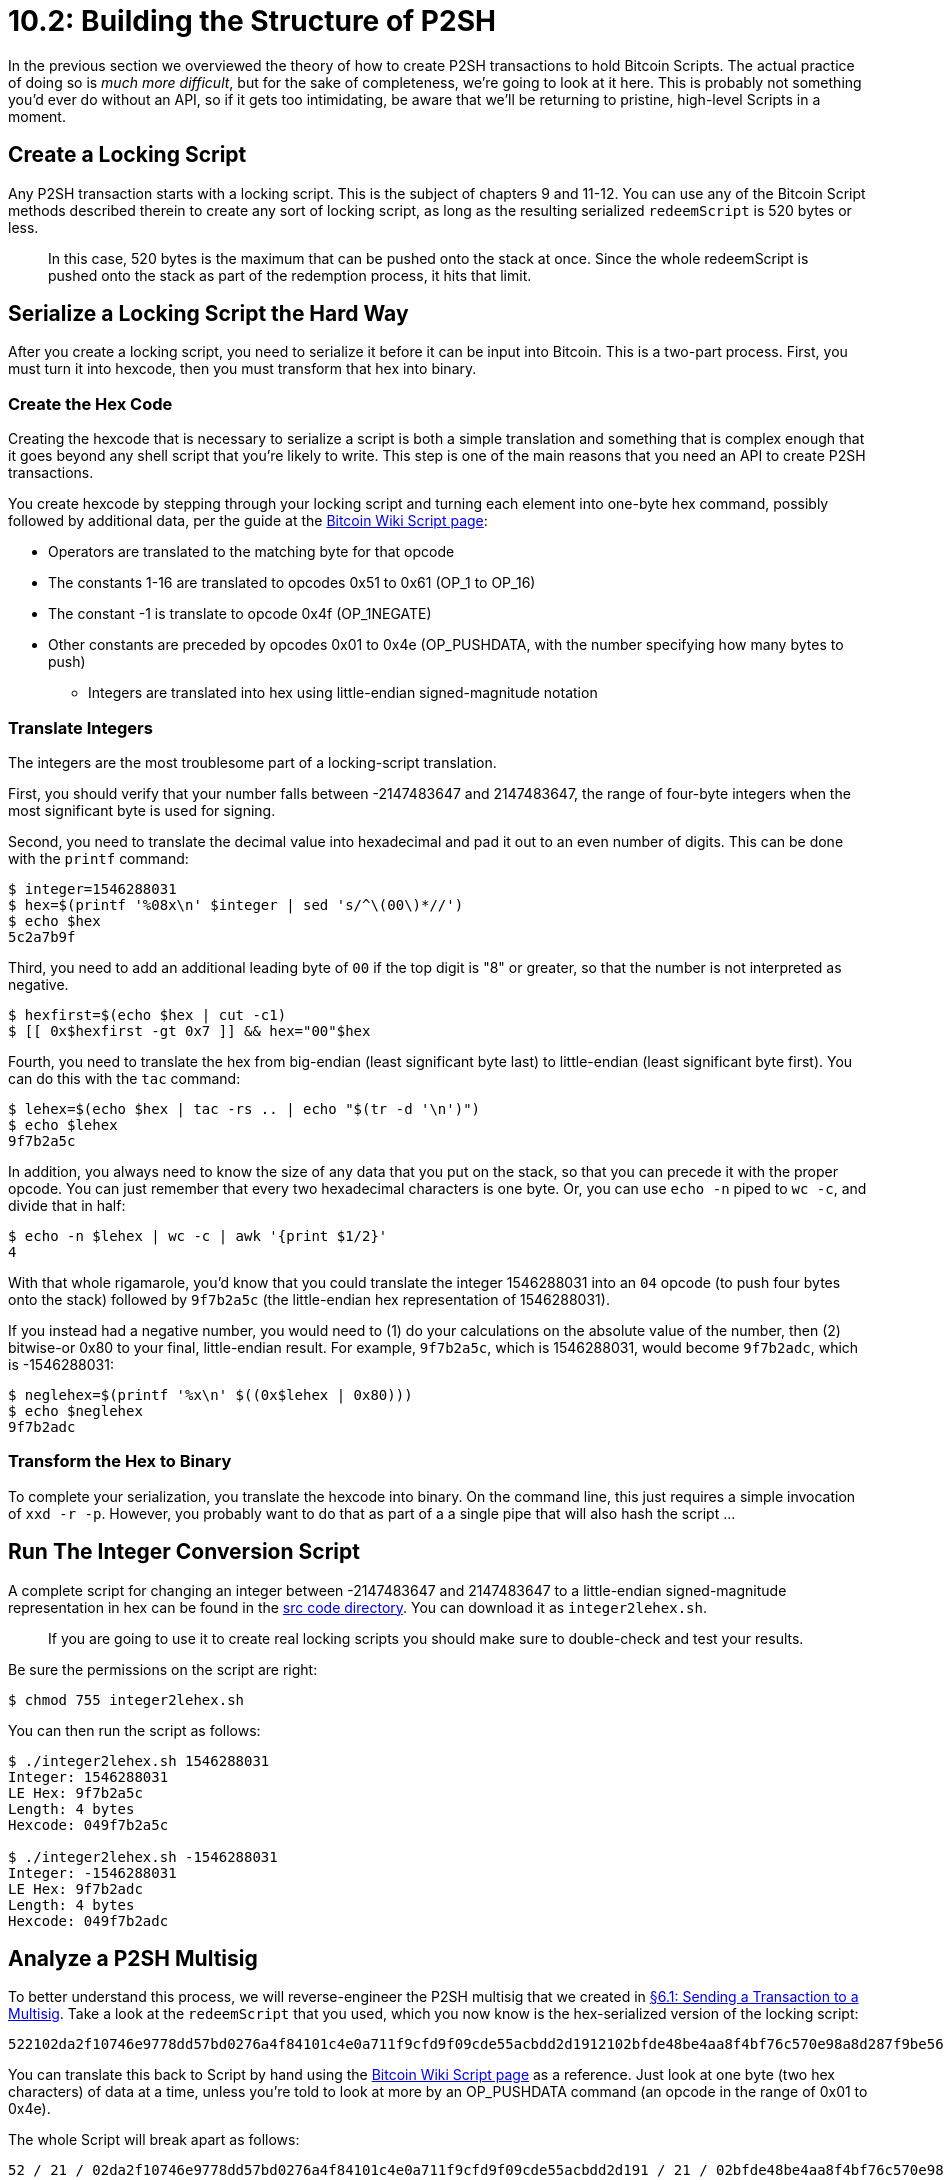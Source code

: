 = 10.2: Building the Structure of P2SH

In the previous section we overviewed the theory of how to create P2SH transactions to hold Bitcoin Scripts.
The actual practice of doing so is _much more difficult_, but for the sake of completeness, we're going to look at it here.
This is probably not something you'd ever do without an API, so if it gets too intimidating, be aware that we'll be returning to pristine, high-level Scripts in a moment.

== Create a Locking Script

Any P2SH transaction starts with a locking script.
This is the subject of chapters 9 and 11-12.
You can use any of the Bitcoin Script methods described therein to create any sort of locking script, as long as the resulting serialized `redeemScript` is 520 bytes or less.

____
:book: *_Why are P2SH scripts limited to 520 bytes?_* As with many things in Bitcoin, the answer is backward compatibility: new functionality has to constantly be built within the old constraints of the system.
In this case, 520 bytes is the maximum that can be pushed onto the stack at once.
Since the whole redeemScript is pushed onto the stack as part of the redemption process, it hits that limit.
____

== Serialize a Locking Script the Hard Way

After you create a locking script, you need to serialize it before it can be input into Bitcoin.
This is a two-part process.
First, you must turn it into hexcode, then you must transform that hex into binary.

=== Create the Hex Code

Creating the hexcode that is necessary to serialize a script is both a simple translation and something that is complex enough that it goes beyond any shell script that you're likely to write.
This step is one of the main reasons that you need an API to create P2SH transactions.

You create hexcode by stepping through your locking script and turning each element into one-byte hex command, possibly followed by additional data, per the guide at the https://en.bitcoin.it/wiki/Script[Bitcoin Wiki Script page]:

* Operators are translated to the matching byte for that opcode
* The constants 1-16 are translated to opcodes 0x51 to 0x61 (OP_1 to OP_16)
* The constant -1 is translate to opcode 0x4f (OP_1NEGATE)
* Other constants are preceded by opcodes 0x01 to 0x4e (OP_PUSHDATA, with the number specifying how many bytes to push)
 ** Integers are translated into hex using little-endian signed-magnitude notation

=== Translate Integers

The integers are the most troublesome part of a locking-script translation.

First, you should verify that your number falls between -2147483647 and 2147483647, the range of four-byte integers when the most significant byte is used for signing.

Second, you need to translate the decimal value into hexadecimal and pad it out to an even number of digits.
This can be done with the `printf` command:

 $ integer=1546288031
 $ hex=$(printf '%08x\n' $integer | sed 's/^\(00\)*//')
 $ echo $hex
 5c2a7b9f

Third, you need to add an additional leading byte of `00` if the top digit is "8" or greater, so that the number is not interpreted as negative.

 $ hexfirst=$(echo $hex | cut -c1)
 $ [[ 0x$hexfirst -gt 0x7 ]] && hex="00"$hex

Fourth, you need to translate the hex from big-endian (least significant byte last) to little-endian (least significant byte first).
You can do this with the `tac` command:

 $ lehex=$(echo $hex | tac -rs .. | echo "$(tr -d '\n')")
 $ echo $lehex
 9f7b2a5c

In addition, you always need to know the size of any data that you put on the stack, so that you can precede it with the proper opcode.
You can just remember that every two hexadecimal characters is one byte.
Or, you can use `echo -n` piped to `wc -c`, and divide that in half:

 $ echo -n $lehex | wc -c | awk '{print $1/2}'
 4

With that whole rigamarole, you'd know that you could translate the integer 1546288031 into an `04` opcode (to push four bytes onto the stack) followed by `9f7b2a5c` (the little-endian hex representation of 1546288031).

If you instead had a negative number, you would need to (1) do your calculations on the absolute value of the number, then (2) bitwise-or 0x80 to your final, little-endian result.
For example, `9f7b2a5c`, which is 1546288031, would become `9f7b2adc`, which is -1546288031:

 $ neglehex=$(printf '%x\n' $((0x$lehex | 0x80)))
 $ echo $neglehex
 9f7b2adc

=== Transform the Hex to Binary

To complete your serialization, you translate the hexcode into binary.
On the command line, this just requires a simple invocation of `xxd -r -p`.
However, you probably want to do that as part of a a single pipe that will also hash the script ...

== Run The Integer Conversion Script

A complete script for changing an integer between -2147483647 and 2147483647 to a little-endian signed-magnitude representation in hex can be found in the link:src/10_2_integer2lehex.sh[src code directory].
You can download it as `integer2lehex.sh`.

____
:warning: *WARNING:* This script has not been robustly checked.
If you are going to use it to create real locking scripts you should make sure to double-check and test your results.
____

Be sure the permissions on the script are right:

 $ chmod 755 integer2lehex.sh

You can then run the script as follows:

[,console]
----
$ ./integer2lehex.sh 1546288031
Integer: 1546288031
LE Hex: 9f7b2a5c
Length: 4 bytes
Hexcode: 049f7b2a5c

$ ./integer2lehex.sh -1546288031
Integer: -1546288031
LE Hex: 9f7b2adc
Length: 4 bytes
Hexcode: 049f7b2adc
----

== Analyze a P2SH Multisig

To better understand this process, we will reverse-engineer the P2SH multisig that we created in xref:06_1_Sending_a_Transaction_to_a_Multisig.adoc[§6.1: Sending a Transaction to a Multisig].
Take a look at the `redeemScript` that you used, which you now know is the hex-serialized version of the locking script:

----
522102da2f10746e9778dd57bd0276a4f84101c4e0a711f9cfd9f09cde55acbdd2d1912102bfde48be4aa8f4bf76c570e98a8d287f9be5638412ab38dede8e78df82f33fa352ae
----

You can translate this back to Script by hand using the https://en.bitcoin.it/wiki/Script[Bitcoin Wiki Script page] as a reference.
Just look at one byte (two hex characters) of data at a time, unless you're told to look at more by an OP_PUSHDATA command (an opcode in the range of 0x01 to 0x4e).

The whole Script will break apart as follows:

----
52 / 21 / 02da2f10746e9778dd57bd0276a4f84101c4e0a711f9cfd9f09cde55acbdd2d191 / 21 / 02bfde48be4aa8f4bf76c570e98a8d287f9be5638412ab38dede8e78df82f33fa3 / 52 / ae
----

Here's what the individual parts mean:

* 0x52 = OP_2
* 0x21 = OP_PUSHDATA 33 bytes (hex: 0x21)
* 0x02da2f10746e9778dd57bd0276a4f84101c4e0a711f9cfd9f09cde55acbdd2d191 = the next 33 bytes (public-key hash)
* 0x21 = OP_PUSHDATA 33 bytes (hex: 0x21)
* 0x02bfde48be4aa8f4bf76c570e98a8d287f9be5638412ab38dede8e78df82f33fa3 = the next 33 bytes (public-key hash)
* 0x52 = OP_2
* 0xae = OP_CHECKMULTISIG

In other words, that `redeemScript` was a translation of of `2 02da2f10746e9778dd57bd0276a4f84101c4e0a711f9cfd9f09cde55acbdd2d191 02bfde48be4aa8f4bf76c570e98a8d287f9be5638412ab38dede8e78df82f33fa3 2 OP_CHECKMULTISIG`.
We'll return to this script in xref:10_4_Scripting_a_Multisig.adoc[§10.4: Scripting a Multisig] when we detail exactly how multisigs work within the P2SH paradigm.

If you'd like a mechanical hand with this sort of translation in the future, you can use `bitcoin-cli decodescript`:

 $ bitcoin-cli -named decodescript hexstring=522102da2f10746e9778dd57bd0276a4f84101c4e0a711f9cfd9f09cde55acbdd2d1912102bfde48be4aa8f4bf76c570e98a8d287f9be5638412ab38dede8e78df82f33fa352ae
 {
   "asm": "2 02da2f10746e9778dd57bd0276a4f84101c4e0a711f9cfd9f09cde55acbdd2d191 02bfde48be4aa8f4bf76c570e98a8d287f9be5638412ab38dede8e78df82f33fa3 2 OP_CHECKMULTISIG",
   "reqSigs": 2,
   "type": "multisig",
   "addresses": [
     "mmC2x2FoYwBnVHMPRUAzPYg6WDA31F1ot2",
     "mhwZFJUnWqTqy4Y7pXVum88qFtUnVG1keM"
   ],
   "p2sh": "2N8MytPW2ih27LctLjn6LfLFZZb1PFSsqBr",
   "segwit": {
     "asm": "0 6fe9f451ccedb8e4090b822dcad973d0388a37b4c89fd1aed485110adecab2a9",
     "hex": "00206fe9f451ccedb8e4090b822dcad973d0388a37b4c89fd1aed485110adecab2a9",
     "reqSigs": 1,
     "type": "witness_v0_scripthash",
     "addresses": [
       "tb1qdl5lg5wvakuwgzgtsgku4ktn6qug5da5ez0artk5s5gs4hk2k25szvjky9"
     ],
     "p2sh-segwit": "2NByn92W1vH5oQC1daY69F5sU7PEStKKQBR"
   }
 }

It's especially helpful for checking your work when you're serializing.

== Serialize a Locking Script the Easy Way

When you installed `btcdeb` in xref:09_3_Testing_a_Bitcoin_Script.adoc[§9.3] you also installed `btcc` which can be used to serialize Bitcoin scripts:

 $ btcc 2 02da2f10746e9778dd57bd0276a4f84101c4e0a711f9cfd9f09cde55acbdd2d191 02bfde48be4aa8f4bf76c570e98a8d287f9be5638412ab38dede8e78df82f33fa3 2 OP_CHECKMULTISIG
 warning: ambiguous input 2 is interpreted as a numeric value; use OP_2 to force into opcode
 warning: ambiguous input 2 is interpreted as a numeric value; use OP_2 to force into opcode
 522102da2f10746e9778dd57bd0276a4f84101c4e0a711f9cfd9f09cde55acbdd2d1912102bfde48be4aa8f4bf76c570e98a8d287f9be5638412ab38dede8e78df82f33fa352ae

That's a lot easier than figuring that out by hand!

Also consider the Python https://github.com/Kefkius/txsc[Transaction Script Compiler], which translates back and forth.

== Hash a Serialized Script

After you've created a locking script and serialized it, the third step in creating a P2SH transaction is to hash the locking script.
As previously noted, a 20-byte OP_HASH160 hash is created through a combination of a SHA-256 hash and a RIPEMD-160 hash.
Hashing a serialized script thus takes two commands: `openssl dgst -sha256 -binary` does the SHA-256 hash and outputs a binary to be sent through the pipe, then `openssl dgst -rmd160` takes that binary stream, does a RIPEMD-160 hash, and finally outputs a human-readable hexcode.

Here's the whole pipe, including the previous transformation of the hex-serialized script into binary:

 $ redeemScript="522102da2f10746e9778dd57bd0276a4f84101c4e0a711f9cfd9f09cde55acbdd2d1912102bfde48be4aa8f4bf76c570e98a8d287f9be5638412ab38dede8e78df82f33fa352ae"
 $ echo -n $redeemScript | xxd -r -p | openssl dgst -sha256 -binary | openssl dgst -rmd160
 (stdin)= a5d106eb8ee51b23cf60d8bd98bc285695f233f3

== Create a P2SH Transaction

Creating your 20-byte hash just gives you the hash at the center of a P2SH locking script.
You still need to put it together with the other opcodes that create a standard P2SH transaction: `OP_HASH160 a5d106eb8ee51b23cf60d8bd98bc285695f233f3 OP_EQUAL`.

Depending on your API, you might be able to enter this as an `asm`-style `scriptPubKey` for your transaction, or you might have to translate it to `hex` code as well.
If you have to translate, use the same methods described above for "Creating the Hex Code" (or use `btcc`), resulting in `a914a5d106eb8ee51b23cf60d8bd98bc285695f233f387`.

Note that the `hex scriptPubKey` for P2SH Script transaction will _always_ start with an `a914`, which is the `OP_HASH160` followed by an `OP_PUSHDATA` of 20 bytes (hex: `0x14`);
and it will _always_ end with a `87`, which is an `OP_EQUAL`.
So all you have to do is put your hashed redeem script in between those numbers.

== Summary: Building the Structure of P2SH

Actually creating the P2SH locking script dives further into the guts of Bitcoin than you've ever gone before.
Though it's helpful to know how all of this works at a very low level, it's most likely that you'll have an API taking care of all of the heavy-lifting for you.
Your task will simply be to create the Bitcoin Script to do the locking ...
which is the main topic of chapters 9 and 11-12.

== What's Next?

Continue "Embedding Bitcoin Scripts" with xref:10_3_Running_a_Bitcoin_Script_with_P2SH.adoc[§10.3: Running a Bitcoin Script with P2SH].
